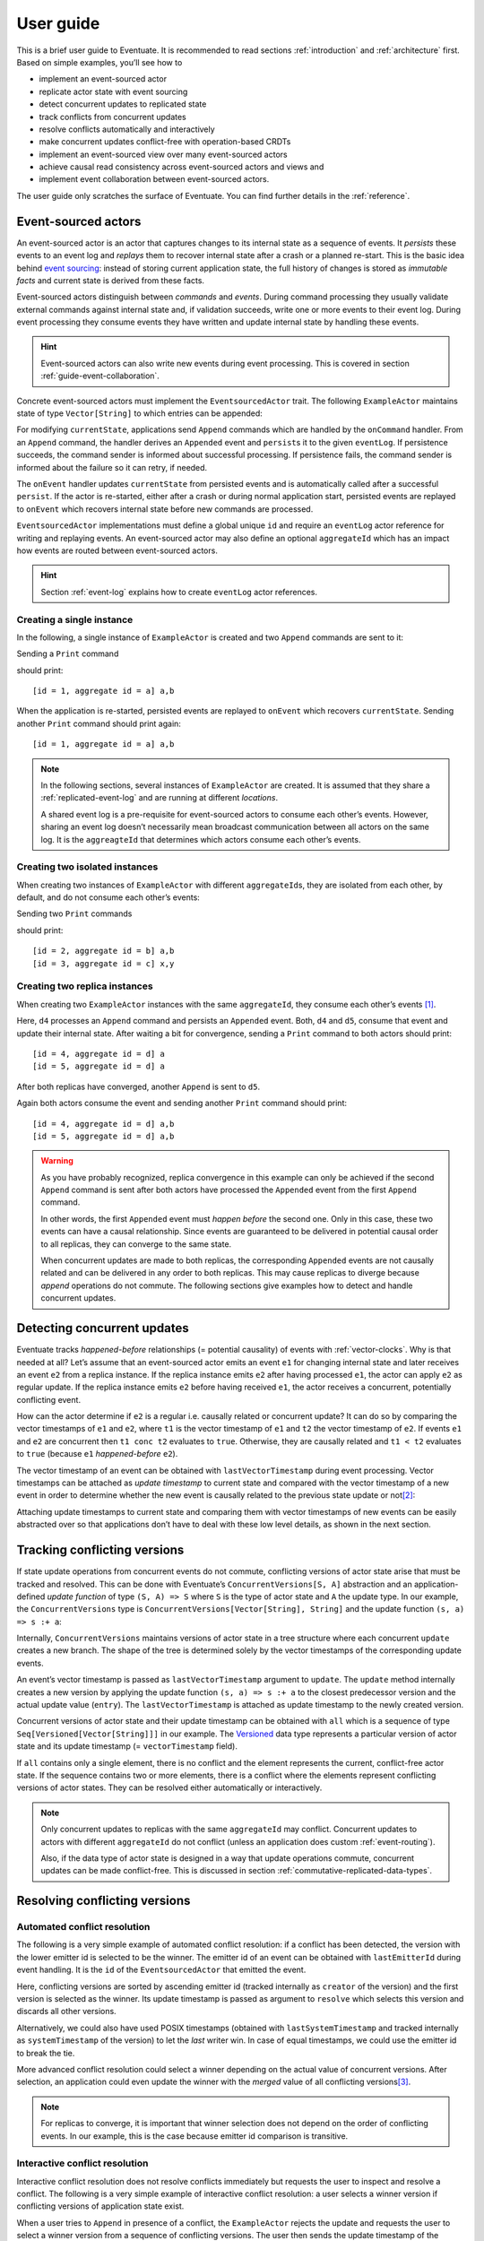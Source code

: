.. _user-guide:

----------
User guide
----------

This is a brief user guide to Eventuate. It is recommended to read sections :ref:`introduction` and :ref:`architecture` first. Based on simple examples, you’ll see how to

- implement an event-sourced actor
- replicate actor state with event sourcing
- detect concurrent updates to replicated state
- track conflicts from concurrent updates
- resolve conflicts automatically and interactively
- make concurrent updates conflict-free with operation-based CRDTs
- implement an event-sourced view over many event-sourced actors
- achieve causal read consistency across event-sourced actors and views and
- implement event collaboration between event-sourced actors.

The user guide only scratches the surface of Eventuate. You can find further details in the :ref:`reference`.

.. _guide-event-sourced-actors:

Event-sourced actors
--------------------

An event-sourced actor is an actor that captures changes to its internal state as a sequence of events. It *persists* these events to an event log and *replays* them to recover internal state after a crash or a planned re-start. This is the basic idea behind `event sourcing`_: instead of storing current application state, the full history of changes is stored as *immutable facts* and current state is derived from these facts.

Event-sourced actors distinguish between *commands* and *events*. During command processing they usually validate external commands against internal state and, if validation succeeds, write one or more events to their event log. During event processing they consume events they have written and update internal state by handling these events.

.. hint::
   Event-sourced actors can also write new events during event processing. This is covered in section :ref:`guide-event-collaboration`. 

Concrete event-sourced actors must implement the ``EventsourcedActor`` trait. The following ``ExampleActor`` maintains state of type ``Vector[String]`` to which entries can be appended:

.. includecode:: code/UserGuideDoc.scala
   :snippet: event-sourced-actor

For modifying ``currentState``, applications send ``Append`` commands which are handled by the ``onCommand`` handler. From an ``Append`` command, the handler derives an ``Appended`` event and ``persist``\ s it to the given ``eventLog``. If persistence succeeds, the command sender is informed about successful processing. If persistence fails, the command sender is informed about the failure so it can retry, if needed. 

The ``onEvent`` handler updates ``currentState`` from persisted events and is automatically called after a successful ``persist``. If the actor is re-started, either after a crash or during normal application start, persisted events are replayed to ``onEvent`` which recovers internal state before new commands are processed.

``EventsourcedActor`` implementations must define a global unique ``id`` and require an ``eventLog`` actor reference for writing and replaying events. An event-sourced actor may also define an optional ``aggregateId`` which has an impact how events are routed between event-sourced actors.

.. hint::
   Section :ref:`event-log` explains how to create ``eventLog`` actor references. 

Creating a single instance
~~~~~~~~~~~~~~~~~~~~~~~~~~

In the following, a single instance of ``ExampleActor`` is created and two ``Append`` commands are sent to it: 

.. includecode:: code/UserGuideDoc.scala
   :snippet: create-one-instance

Sending a ``Print`` command 

.. includecode:: code/UserGuideDoc.scala
   :snippet: print-one-instance

should print::

    [id = 1, aggregate id = a] a,b

When the application is re-started, persisted events are replayed to ``onEvent`` which recovers ``currentState``. Sending another ``Print`` command should print again::

    [id = 1, aggregate id = a] a,b

.. note::
   In the following sections, several instances of ``ExampleActor`` are created. It is assumed that they share a :ref:`replicated-event-log` and are running at different *locations*. 

   A shared event log is a pre-requisite for event-sourced actors to consume each other’s events. However, sharing an event log doesn’t necessarily mean broadcast communication between all actors on the same log. It is the ``aggreagteId`` that determines which actors consume each other’s events.

Creating two isolated instances
~~~~~~~~~~~~~~~~~~~~~~~~~~~~~~~

When creating two instances of ``ExampleActor`` with different ``aggregateId``\ s, they are isolated from each other, by default, and do not consume each other’s events:

.. includecode:: code/UserGuideDoc.scala
   :snippet: create-two-instances

Sending two ``Print`` commands

.. includecode:: code/UserGuideDoc.scala
   :snippet: print-two-instances

should print::

    [id = 2, aggregate id = b] a,b
    [id = 3, aggregate id = c] x,y

Creating two replica instances
~~~~~~~~~~~~~~~~~~~~~~~~~~~~~~

When creating two ``ExampleActor`` instances with the same ``aggregateId``, they consume each other’s events [#]_.

.. includecode:: code/UserGuideDoc.scala
   :snippet: create-replica-instances

Here, ``d4`` processes an ``Append`` command and persists an ``Appended`` event. Both, ``d4`` and ``d5``, consume that event and update their internal state. After waiting a bit for convergence, sending a ``Print`` command to both actors should print::

    [id = 4, aggregate id = d] a
    [id = 5, aggregate id = d] a

After both replicas have converged, another ``Append`` is sent to ``d5``. 

.. includecode:: code/UserGuideDoc.scala
   :snippet: send-another-append

Again both actors consume the event and sending another ``Print`` command should print::

    [id = 4, aggregate id = d] a,b
    [id = 5, aggregate id = d] a,b

.. warning::
   As you have probably recognized, replica convergence in this example can only be achieved if the second ``Append`` command is sent after both actors have processed the ``Appended`` event from the first ``Append`` command. 

   In other words, the first ``Appended`` event must *happen before* the second one. Only in this case, these two events can have a causal relationship. Since events are guaranteed to be delivered in potential causal order to all replicas, they can converge to the same state.

   When concurrent updates are made to both replicas, the corresponding ``Appended`` events are not causally related and can be delivered in any order to both replicas. This may cause replicas to diverge because *append* operations do not commute. The following sections give examples how to detect and handle concurrent updates.

Detecting concurrent updates
----------------------------

Eventuate tracks *happened-before* relationships (= potential causality) of events with :ref:`vector-clocks`. Why is that needed at all? Let’s assume that an event-sourced actor emits an event ``e1`` for changing internal state and later receives an event ``e2`` from a replica instance. If the replica instance emits ``e2`` after having processed ``e1``, the actor can apply ``e2`` as regular update. If the replica instance emits ``e2`` before having received ``e1``, the actor receives a concurrent, potentially conflicting event. 

How can the actor determine if ``e2`` is a regular i.e. causally related or concurrent update? It can do so by comparing the vector timestamps of ``e1`` and ``e2``, where ``t1`` is the vector timestamp of ``e1`` and ``t2`` the vector timestamp of ``e2``. If events ``e1`` and ``e2`` are concurrent then ``t1 conc t2`` evaluates to ``true``. Otherwise, they are causally related and ``t1 < t2`` evaluates to ``true`` (because ``e1`` *happened-before* ``e2``).

The vector timestamp of an event can be obtained with ``lastVectorTimestamp`` during event processing. Vector timestamps can be attached as *update timestamp* to current state and compared with the vector timestamp of a new event in order to determine whether the new event is causally related to the previous state update or not\ [#]_:

.. includecode:: code/UserGuideDoc.scala
   :snippet: detecting-concurrent-update

Attaching update timestamps to current state and comparing them with vector timestamps of new events can be easily abstracted over so that applications don’t have to deal with these low level details, as shown in the next section. 

.. _tracking-conflicting-versions:

Tracking conflicting versions
-----------------------------

If state update operations from concurrent events do not commute, conflicting versions of actor state arise that must be tracked and resolved. This can be done with Eventuate’s ``ConcurrentVersions[S, A]`` abstraction and an application-defined *update function* of type ``(S, A) => S`` where ``S`` is the type of actor state and ``A`` the update type. In our example, the ``ConcurrentVersions`` type is ``ConcurrentVersions[Vector[String], String]`` and the update function ``(s, a) => s :+ a``:

.. includecode:: code/UserGuideDoc.scala
   :snippet: tracking-conflicting-versions

Internally, ``ConcurrentVersions`` maintains versions of actor state in a tree structure where each concurrent ``update`` creates a new branch. The shape of the tree is determined solely by the vector timestamps of the corresponding update events. 

An event’s vector timestamp is passed as ``lastVectorTimestamp`` argument to ``update``. The ``update`` method internally creates a new version by applying the update function ``(s, a) => s :+ a`` to the closest predecessor version and the actual update value (``entry``). The ``lastVectorTimestamp`` is attached as update timestamp to the newly created version.

Concurrent versions of actor state and their update timestamp can be obtained with ``all`` which is a sequence of type ``Seq[Versioned[Vector[String]]]`` in our example. The Versioned_ data type represents a particular version of actor state and its update timestamp (= ``vectorTimestamp`` field).  

If ``all`` contains only a single element, there is no conflict and the element represents the current, conflict-free actor state. If the sequence contains two or more elements, there is a conflict where the elements represent conflicting versions of actor states. They can be resolved either automatically or interactively.

.. note::
   Only concurrent updates to replicas with the same ``aggregateId`` may conflict. Concurrent updates to actors with different ``aggregateId`` do not conflict (unless an application does custom :ref:`event-routing`).

   Also, if the data type of actor state is designed in a way that update operations commute, concurrent updates can be made conflict-free. This is discussed in section :ref:`commutative-replicated-data-types`.

Resolving conflicting versions
------------------------------

.. _automated-conflict-resolution:

Automated conflict resolution
~~~~~~~~~~~~~~~~~~~~~~~~~~~~~

The following is a very simple example of automated conflict resolution: if a conflict has been detected, the version with the lower emitter id is selected to be the winner. The emitter id of an event can be obtained with ``lastEmitterId`` during event handling. It is the ``id`` of the ``EventsourcedActor`` that emitted the event.

.. includecode:: code/UserGuideDoc.scala
   :snippet: automated-conflict-resolution

Here, conflicting versions are sorted by ascending emitter id (tracked internally as ``creator`` of the version) and the first version is selected as the winner. Its update timestamp is passed as argument to ``resolve`` which selects this version and discards all other versions.

Alternatively, we could also have used POSIX timestamps (obtained with ``lastSystemTimestamp`` and tracked internally as ``systemTimestamp`` of the version) to let the *last* writer win. In case of equal timestamps, we could use the emitter id to break the tie. 

More advanced conflict resolution could select a winner depending on the actual value of concurrent versions. After selection, an application could even update the winner with the *merged* value of all conflicting versions\ [#]_.

.. note::
   For replicas to converge, it is important that winner selection does not depend on the order of conflicting events. In our example, this is the case because emitter id comparison is transitive.

Interactive conflict resolution
~~~~~~~~~~~~~~~~~~~~~~~~~~~~~~~

Interactive conflict resolution does not resolve conflicts immediately but requests the user to inspect and resolve a conflict. The following is a very simple example of interactive conflict resolution: a user selects a winner version if conflicting versions of application state exist.

.. includecode:: code/UserGuideDoc.scala
   :snippet: interactive-conflict-resolution

When a user tries to ``Append`` in presence of a conflict, the ``ExampleActor`` rejects the update and requests the user to select a winner version from a sequence of conflicting versions. The user then sends the update timestamp of the winner version as ``selectedTimestamp`` with a ``Resolve`` command from which a ``Resolved`` event is derived and persisted. Handling of ``Resolved`` at all replicas finally resolves the conflict.

In addition to just selecting a winner, an application could also update the winner version in a second step, for example, with a value derived from the merge result of conflicting versions. Support for *atomic*, interactive conflict resolution with an application-defined merge function is planned for later Eventuate releases.

.. note::
   Interactive conflict resolution requires agreement among replicas that are affected by a given conflict: only one of them may emit the ``Resolved`` event. This does not necessarily mean distributed lock acquisition or leader (= resolver) election but can also rely on static rules such as *only the initial creator location of an aggregate is allowed to resolve the conflict*\ [#]_. This rule is implemented in the :ref:`example-application`.

.. _commutative-replicated-data-types:

Operation-based CRDTs
---------------------

If state update operations commute, there’s no need to use Eventuate’s ``ConcurrentVersions`` utility. A simple example is a replicated counter, which converges because its increment and decrement operations commute. 

A formal to approach to commutative replicated data types (CmRDTs) or operation-based CRDTs is given in the paper `A comprehensive study of Convergent and Commutative Replicated Data Types`_ by Marc Shapiro et al. Eventuate is a good basis for implementing operation-based CRDTs:

- Update operations can be modeled as events and reliably broadcasted to all replicas by a :ref:`replicated-event-log`.
- The command and event handler of an event-sourced actor can be used to implement the two update phases mentioned in the paper: *atSource* and *downstream*, respectively.
- All *downstream* preconditions mentioned in the paper are satisfied in case of causal delivery of update operations which is guaranteed for actors consuming from a replicated event log.

Eventuate currently implements 4 out of 12 operation-based CRDTs specified in the paper. These are *Counter*, *MV-Register*, *LWW-Register* and *OR-Set*. They can be instantiated and used via their corresponding *CRDT services*. CRDT operations are asynchronous methods on the service interfaces. CRDT services free applications from dealing with low-level details like event-sourced actors or command messages directly. The following is the definition of ORSetService_:

.. includecode:: ../../eventuate-crdt/src/main/scala/com/rbmhtechnology/eventuate/crdt/ORSet.scala
   :snippet: or-set-service

The ORSetService_ is a CRDT service that manages ORSet_ instances. It implements the asynchronous ``add`` and ``remove`` methods and inherits the ``value(id: String): Future[Set[A]]`` method from ``CRDTService[ORSet[A], Set[A]]`` for reading the current value. Their ``id`` parameter identifies an ``ORSet`` instance. Instances are automatically created by the service on demand. A usage example is the ReplicatedOrSetSpec_ that is based on Akka’s `multi node testkit`_.

A CRDT service also implements a ``save(id: String): Future[SnapshotMetadata]`` method for saving CRDT snapshots. :ref:`snapshots` may reduce recovery times of CRDTs with a long update history but are not required for CRDT persistence. 

New operation-based CRDTs and their corresponding services can be developed with the CRDT development framework, by defining an instance of the CRDTServiceOps_ type class and implementing the CRDTService_ trait. Take a look at the `CRDT sources`_ for examples. 

.. hint::
   Eventuate’s CRDT approach is also described in `this article`_.

.. _this article: https://krasserm.github.io/2015/02/17/Implementing-operation-based-CRDTs/

.. _guide-event-sourced-views:

Event-sourced views
-------------------

Event-sourced views are a functional subset of event-sourced actors. They can only consume events from an event log but cannot produce new events. Concrete event-sourced views must implement the ``EventsourcedView`` trait. In the following example, the view counts all ``Appended`` and ``Resolved`` events emitted by all event-sourced actors to the same ``eventLog``:

.. includecode:: code/UserGuideDoc.scala
   :snippet: event-sourced-view

Event-sourced views handle events in the same way as event-sourced actors by implementing an ``onEvent`` handler. The ``onCommand`` handler in the example processes the queries ``GetAppendCount`` and ``GetResolveCount``.

``ExampleView`` implements the mandatory global unique ``id`` but doesn’t define an ``aggregateId``. A view that doesn’t define an ``aggregateId`` can consume events from all event-sourced actors on the same event log. If it defines an ``aggregateId`` it can only consume events from event-sourced actors with the same ``aggregateId`` (assuming the default :ref:`event-routing` rules). 

.. hint::
   While event-sourced views maintain view state in-memory, :ref:`ref-event-sourced-writers` can be used to persist view state to external databases. A specialization of event-sourced writers are :ref:`ref-event-sourced-processors` whose external database is an event log.

.. _conditional-requests:

Conditional requests
--------------------

Causal read consistency is the default when reading state from a single event-sourced actor or view. The event stream received by that actor is always causally ordered, hence, it will never see an *effect* before having seen its *cause*. 

The situation is different when a client reads from multiple actors. Imagine two event-sourced actor replicas where a client updates one replica and observes the updated state with the reply. A subsequent from the other replica, made by the same client, may return the old state which violates causal consistency. 

Similar considerations can be made for reading from an event-sourced view after having made an update to an event-sourced actor. For example, an application that successfully appended an entry to ``ExampleActor`` may not immediately see that update in the ``appendCount`` of ``ExampleView``. To achieve causal read consistency, the view should delay command processing until the emitted event has been consumed by the view. This can be achieved with a ``ConditionalRequest``.

.. includecode:: code/UserGuideDoc.scala
   :snippet: conditional-requests

Here, the ``ExampleActor`` includes the event’s vector timestamp in its ``AppendSuccess`` reply. Together with the actual ``GetAppendCount`` command, the timestamp is included as condition in a ``ConditionalRequest`` and sent to the view. For ``ConditionalRequest`` processing, an event-sourced view must extend the ``ConditionalRequests`` trait. ``ConditionalRequests`` internally delays the command, if needed, and only dispatches ``GetAppendCount`` to the view’s ``onCommand`` handler if the condition timestamp is in the *causal past* of the view (which is earliest the case when the view consumed the update event). When running the example with an empty event log, it should print::

    append count = 1

.. note::
   Not only event-sourced views but also event-sourced actors, stateful event-sourced writers and processors can extend ``ConditionalRequests``. Delaying conditional requests may re-order them relative to other conditional and non-conditional requests.

.. _guide-event-collaboration:

Event collaboration
-------------------

Earlier sections have already shown a special case of event collaboration: state replication. For that purpose, event-sourced actors of the same type exchange their events to re-construct actor state at different locations. 

In more general cases, event-sourced actors of different type exchange events to achieve a common goal. In the following example, two event-actors collaborate in a ping-pong game where 

- a ``PingActor`` emits a ``Ping`` event on receiving a ``Pong`` event and
- a ``PongActor`` emits a ``Pong`` event on receiving a ``Ping`` event

.. includecode:: code/UserGuideDoc.scala
   :snippet: event-collaboration

The ping-pong game is started by sending the ``PingActor`` a ``”serve”`` command which ``persist``\ s the first ``Ping`` event. This event however is not consumed by the emitter but rather by the ``PongActor``. The ``PongActor`` reacts on the ``Ping`` event by emitting a ``Pong`` event. Other than in previous examples, the event is not emitted in the actor’s ``onCommand`` handler but in the ``onEvent`` handler. For that purpose, the actor has to mixin the ``PersistOnEvent`` trait and use the ``persistOnEvent`` method. The emitted ``Pong`` too isn’t consumed by its emitter but rather by the ``PingActor``, emitting another ``Ping``, and so on. The game ends when the ``PingActor`` received the 10th ``Pong``.

.. note::
   The ping-pong game is **reliable**. When an actor crashes and is re-started, the game is reliably resumed from where it was interrupted. The ``persistOnEvent`` method is idempotent i.e. no duplicates are written under failure conditions and later event replay. When deployed at different location, the ping-pong actors are also **partition-tolerant**. When their game is interrupted by a network partition, it is automatically resumed when the partition heals. 

   Furthermore, the actors don’t need to care about idempotency in their business logic i.e. they can assume to receive a **de-duplicated** and **causally-ordered** event stream in their ``onEvent`` handler. This is a significant advantage over at-least-once delivery based communication with ConfirmedDelivery_, for example, which can lead to duplicates and message re-ordering.

In a more real-world example, there would be several actors of different type collaborating to achieve a common goal, for example, in a distributed business process. These actors can be considered as event-driven and event-sourced *microservices*, collaborating on a causally ordered event stream in a reliable and partition-tolerant way. Furthermore, when partitioned, they remain available for local writes and automatically catch up with their collaborators when the partition heals.

.. hint::
   Further ``persistOnEvent`` details are described in the PersistOnEvent_ API docs.

.. _ZooKeeper: http://zookeeper.apache.org/
.. _event sourcing: http://martinfowler.com/eaaDev/EventSourcing.html
.. _vector clock update rules: http://en.wikipedia.org/wiki/Vector_clock
.. _version vector update rules: http://en.wikipedia.org/wiki/Version_vector
.. _Lamport timestamps: http://en.wikipedia.org/wiki/Lamport_timestamps
.. _multi node testkit: http://doc.akka.io/docs/akka/2.4.1/dev/multi-node-testing.html
.. _ReplicatedOrSetSpec: https://github.com/RBMHTechnology/eventuate/blob/master/src/multi-jvm/scala/com/rbmhtechnology/eventuate/crdt/ReplicatedORSetSpec.scala
.. _CRDT sources: https://github.com/RBMHTechnology/eventuate/tree/master/src/main/scala/com/rbmhtechnology/eventuate/crdt
.. _A comprehensive study of Convergent and Commutative Replicated Data Types: http://hal.upmc.fr/file/index/docid/555588/filename/techreport.pdf

.. _Versioned: latest/api/index.html#com.rbmhtechnology.eventuate.Versioned
.. _ORSet: latest/api/index.html#com.rbmhtechnology.eventuate.crdt.ORSet
.. _ORSetService: latest/api/index.html#com.rbmhtechnology.eventuate.crdt.ORSetService
.. _CRDTService: latest/api/index.html#com.rbmhtechnology.eventuate.crdt.CRDTService
.. _CRDTServiceOps: latest/api/index.html#com.rbmhtechnology.eventuate.crdt.CRDTServiceOps
.. _ConfirmedDelivery: latest/api/index.html#com.rbmhtechnology.eventuate.ConfirmedDelivery
.. _PersistOnEvent: latest/api/index.html#com.rbmhtechnology.eventuate.PersistOnEvent

.. [#] ``EventsourcedActor``\ s and ``EventsourcedView``\ s that have an undefined ``aggregateId`` can consume events from all other actors on the same event log.
.. [#] Attached update timestamps are not version vectors because Eventuate uses `vector clock update rules`_ instead of `version vector update rules`_. Consequently, update timestamp equivalence cannot be used as criterion for replica convergence.
.. [#] A formal approach to automatically *merge* concurrent versions of application state are convergent replicated data types (CvRDTs) or state-based CRDTs.
.. [#] Distributed lock acquisition or leader election require an external coordination service like ZooKeeper_, for example, whereas static rules do not.
